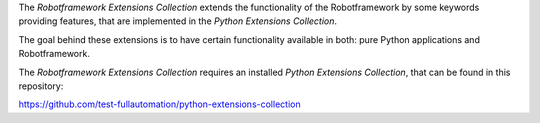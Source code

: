 The *Robotframework Extensions Collection* extends the functionality of the Robotframework by some keywords providing features,
that are implemented in the *Python Extensions Collection*.

The goal behind these extensions is to have certain functionality available in both: pure Python applications and Robotframework.

The *Robotframework Extensions Collection* requires an installed *Python Extensions Collection*, that can be found
in this repository:

https://github.com/test-fullautomation/python-extensions-collection

